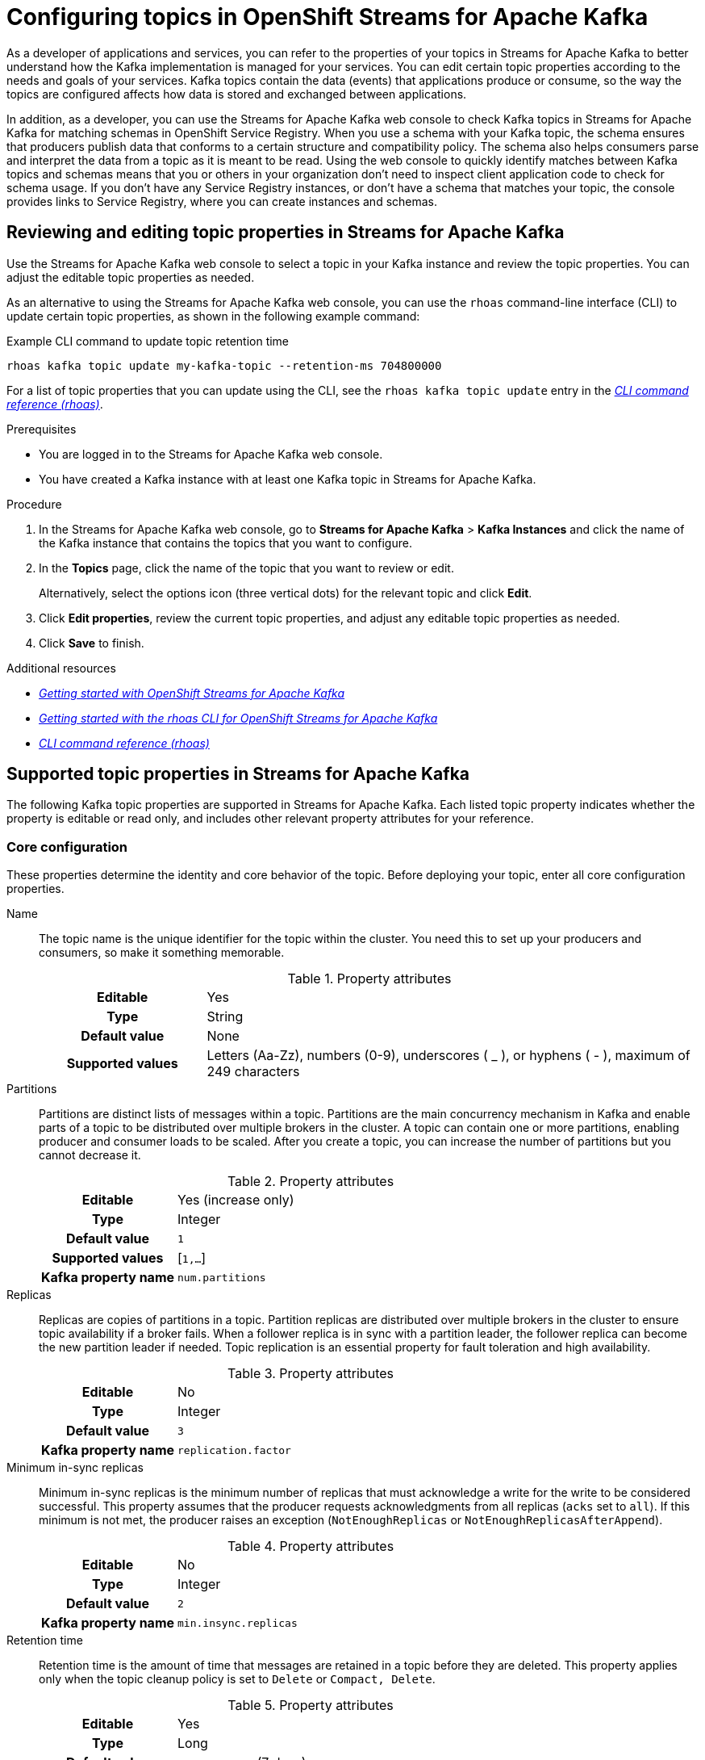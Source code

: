 ////
START GENERATED ATTRIBUTES
WARNING: This content is generated by running npm --prefix .build run generate:attributes
////


:org-name: Application Services
:community:
:imagesdir: ./images
:product-version: 1
:product-long: OpenShift Streams for Apache Kafka
:product: Streams for Apache Kafka
:registry-product-long: OpenShift Service Registry
:registry: Service Registry
// Placeholder URL, when we get a HOST UI for the service we can put it here properly
:service-url: https://console.redhat.com/application-services/streams/
:registry-url: https://console.redhat.com/application-services/service-registry/
:property-file-name: app-services.properties

// Other upstream project names
:samples-git-repo: https://github.com/redhat-developer/app-services-guides

//URL components for cross refs
:base-url: https://github.com/redhat-developer/app-services-guides/blob/main/
:base-url-cli: https://github.com/redhat-developer/app-services-cli/tree/main/docs/
:getting-started-url: getting-started/README.adoc
:getting-started-service-registry-url: getting-started-service-registry/README.adoc
:kafka-bin-scripts-url: kafka-bin-scripts/README.adoc
:kafkacat-url: kafkacat/README.adoc
:quarkus-url: quarkus/README.adoc
:quarkus-service-registry-url: quarkus-service-registry/README.adoc
:rhoas-cli-url: rhoas-cli/README.adoc
:rhoas-cli-kafka-url: rhoas-cli-kafka/README.adoc
:rhoas-cli-service-registry-url: rhoas-cli-service-registry/README.adoc
:rhoas-cli-ref-url: commands
:topic-config-url: topic-configuration/README.adoc
:consumer-config-url: consumer-configuration/README.adoc
:service-binding-url: service-discovery/README.adoc
:access-mgmt-url: access-mgmt/README.adoc
:access-mgmt-service-registry-url: access-mgmt-service-registry/README.adoc

////
END GENERATED ATTRIBUTES
////

[id="chap-configuring-topics"]
= Configuring topics in {product-long}
ifdef::context[:parent-context: {context}]
:context: configuring-topics

// Purpose statement for the assembly
[role="_abstract"]
--
As a developer of applications and services, you can refer to the properties of your topics in {product} to better understand how the Kafka implementation is managed for your services. You can edit certain topic properties according to the needs and goals of your services. Kafka topics contain the data (events) that applications produce or consume, so the way the topics are configured affects how data is stored and exchanged between applications.

In addition, as a developer, you can use the {product} web console to check Kafka topics in {product} for matching schemas in {registry-product-long}. When you use a schema with your Kafka topic, the schema ensures that producers publish data that conforms to a certain structure and compatibility policy. The schema also helps consumers parse and interpret the data from a topic as it is meant to be read. Using the web console to quickly identify matches between Kafka topics and schemas means that you or others in your organization don't need to inspect client application code to check for schema usage. If you don’t have any {registry} instances, or don’t have a schema that matches your topic, the console provides links to {registry}, where you can create instances and schemas.
--

//Additional line break to resolve mod docs generation error, not sure why. Leaving for now. (Stetson, 20 May 2021)

[id="proc-editing-topic-properties_{context}"]
== Reviewing and editing topic properties in {product}

[role="_abstract"]
Use the {product} web console to select a topic in your Kafka instance and review the topic properties. You can adjust the editable topic properties as needed.

As an alternative to using the {product} web console, you can use the `rhoas` command-line interface (CLI) to update certain topic properties, as shown in the following example command:

.Example CLI command to update topic retention time
[source]
----
rhoas kafka topic update my-kafka-topic --retention-ms 704800000
----

For a list of topic properties that you can update using the CLI, see the `rhoas kafka topic update` entry in the {base-url-cli}{rhoas-cli-ref-url}[_CLI command reference (rhoas)_^].

.Prerequisites
* You are logged in to the {product} web console.
* You have created a Kafka instance with at least one Kafka topic in {product}.

.Procedure
. In the {product} web console, go to *Streams for Apache Kafka* > *Kafka Instances* and click the name of the Kafka instance that contains the topics that you want to configure.
. In the *Topics* page, click the name of the topic that you want to review or edit.
+
Alternatively, select the options icon (three vertical dots) for the relevant topic and click *Edit*.
. Click *Edit properties*, review the current topic properties, and adjust any editable topic properties as needed.
. Click *Save* to finish.

[role="_additional-resources"]
.Additional resources
* {base-url}{getting-started-url}[_Getting started with {product-long}_^]
* {base-url}{rhoas-cli-kafka-url}[_Getting started with the rhoas CLI for OpenShift Streams for Apache Kafka_^]
* {base-url-cli}{rhoas-cli-ref-url}[_CLI command reference (rhoas)_^]


[id="ref-supported-topic-properties_{context}"]
== Supported topic properties in {product}

[role="_abstract"]
The following Kafka topic properties are supported in {product}. Each listed topic property indicates whether the property is editable or read only, and includes other relevant property attributes for your reference.

=== Core configuration

These properties determine the identity and core behavior of the topic. Before deploying your topic, enter all core configuration properties.

Name::
+
--
The topic name is the unique identifier for the topic within the cluster. You need this to set up your producers and consumers, so make it something memorable.

.Property attributes
[cols="25%,75%"]
|===
h|Editable
|Yes

h|Type
|String

h|Default value
|None

h|Supported values
|Letters (Aa-Zz), numbers (0-9), underscores ( _ ), or hyphens ( - ), maximum of 249 characters
|===
--

Partitions::
+
--
Partitions are distinct lists of messages within a topic. Partitions are the main concurrency mechanism in Kafka and enable parts of a topic to be distributed over multiple brokers in the cluster. A topic can contain one or more partitions, enabling producer and consumer loads to be scaled. After you create a topic, you can increase the number of partitions but you cannot decrease it.

.Property attributes
[cols="25%,75%"]
|===
h|Editable
|Yes (increase only)

h|Type
|Integer

h|Default value
|`1`

h|Supported values
|[`1,...`]

h|Kafka property name
|`num.partitions`
|===
--

Replicas::
+
--
Replicas are copies of partitions in a topic. Partition replicas are distributed over multiple brokers in the cluster to ensure topic availability if a broker fails. When a follower replica is in sync with a partition leader, the follower replica can become the new partition leader if needed. Topic replication is an essential property for fault toleration and high availability.

.Property attributes
[cols="25%,75%"]
|===
h|Editable
|No

h|Type
|Integer

h|Default value
|`3`

h|Kafka property name
|`replication.factor`
|===
--

Minimum in-sync replicas::
+
--
Minimum in-sync replicas is the minimum number of replicas that must acknowledge a write for the write to be considered successful. This property assumes that the producer requests acknowledgments from all replicas (`acks` set to `all`). If this minimum is not met, the producer raises an exception (`NotEnoughReplicas` or `NotEnoughReplicasAfterAppend`).

.Property attributes
[cols="25%,75%"]
|===
h|Editable
|No

h|Type
|Integer

h|Default value
|`2`

h|Kafka property name
|`min.insync.replicas`
|===
--

Retention time::
+
--
Retention time is the amount of time that messages are retained in a topic before they are deleted. This property applies only when the topic cleanup policy is set to `Delete` or `Compact, Delete`.

.Property attributes
[cols="25%,75%"]
|===
h|Editable
|Yes

h|Type
|Long

h|Default value
|`604800000 ms` (7 days)

h|Supported values
| `milliseconds`, `seconds`, `days`, `months`, `years`, `Unlimited`

h|Kafka property name
|`retention.ms`
|===
--

Retention size::
+
--
Retention size is the maximum total size of all log segments in a partition before old log segments are deleted to free up space. By default, no retention size limit is applied, only a retention time limit. This property applies only when the topic cleanup policy is set to `Delete` or `Compact, Delete`.

.Property attributes
[cols="25%,75%"]
|===
h|Editable
|Yes

h|Type
|Long

h|Default value
|`Unlimited`

h|Supported values
| `bytes`, `kilobytes`, `megabytes`, `gigabytes`, `terabytes`, `Unlimited`

h|Kafka property name
|`retention.bytes`
|===
--

=== Messages

These properties control how your messages are handled in the Kafka instance.

Maximum message bytes::
+
--
Maximum message bytes is the maximum record batch size.

.Property attributes
[cols="25%,75%"]
|===
h|Editable
|No

h|Type
|Integer

h|Default value
|`1 MB`

h|Kafka property name
|`max.message.bytes`
|===
--

Message timestamp type::
+
--
Message timestamp type determines whether the timestamp is generated when the message is created (`CreateTime`) or when the message is appended to the log (`LogAppendTime`).

.Property attributes
[cols="25%,75%"]
|===
h|Editable
|No

h|Type
|String

h|Default value
|`CreateTime`

h|Kafka property name
|`message.timestamp.type`
|===
--

Maximum message timestamp difference::
+
--
Maximum message timestamp difference is the maximum difference allowed between the timestamp specified in the message when it leaves the producer and the timestamp recorded when a broker receives the message.

.Property attributes
[cols="25%,75%"]
|===
h|Editable
|No

h|Type
|Long

h|Default value
|`9223372036854775807 ms`

h|Kafka property name
|`message.timestamp.difference.max.ms`
|===
--

Compression type::
+
--
Compression type determines the final compression for the topic. The standard compression types are `gzip`, `snappy`, `lz4`, and `zstd`. Additional compression types include `Uncompressed`, which does not compress the topic, and `Producer`, which retains the original compression type set by the producer. By default, the compression type is set to `Producer`.


.Property attributes
[cols="25%,75%"]
|===
h|Editable
|No

h|Type
|String

h|Default value
|`Producer`

h|Kafka property name
|`compression.type`
|===
--


Message format version::
+
--
Message format version is the `ApiVersion` value that the broker uses to append messages to topics. This value must be a valid `ApiVersion` value, such as 0.8.2, 0.9.0.0, or 0.10.0.

.Property attributes
[cols="25%,75%"]
|===
h|Editable
|No

h|Type
|String

h|Default value
|`2.7-IV2`

h|Kafka property name
|`message.format.version`
|===
--


=== Log

These properties define how your log is handled.

NOTE: Messages are continually appended to the partition log and are assigned their offset.

Cleanup policy::
+
--
Cleanup policy determines whether log messages are deleted, compacted, or both. With the `Compact, Delete` option, log segments are first compacted and then deleted according to the retention time or size limit settings.

.Property attributes
[cols="25%,75%"]
|===
h|Editable
|Yes

h|Type
|List

h|Default value
|`Delete`

h|Supported values
|`Delete`, `Compact`, `Compact, Delete`

h|Kafka property name
|`cleanup.policy`
|===
--

Delete retention time::
+
--
Delete retention time is the amount of time that deletion tombstone markers are retained if the log is compacted. Producers send a tombstone message to act as a marker to tell a consumer that the value is deleted.

.Property attributes
[cols="25%,75%"]
|===
h|Editable
|No

h|Type
|Long

h|Default value
|`86400000 ms` (1 day)

h|Kafka property name
|`delete.retention.ms`
|===
--

Minimum cleanable dirty ratio::
+
--
Minimum cleanable dirty ratio is the ratio of entries in the log that can be compacted versus entries that cannot be compacted. When this ratio is reached, the eligible messages in the log are compacted. By default, the ratio is `0.5` or 50%, meaning that messages are compacted after at least half of the log messages are eligible. This property applies only when the topic cleanup policy is set to `Compact` or `Compact, Delete`.

.Property attributes
[cols="25%,75%"]
|===
h|Editable
|No

h|Type
|Double

h|Default value
|`0.5` (50%)

h|Kafka property name
|`min.cleanable.dirty.ratio`
|===
--

Minimum compaction lag time::
+
--
Minimum compaction lag time is the minimum time a message remains uncompacted in a log. This property applies only when the topic cleanup policy is set to `Compact` or `Compact, Delete`.

.Property attributes
[cols="25%,75%"]
|===
h|Editable
|No

h|Type
|Long

h|Default value
|`0 seconds`

h|Kafka property name
|`min.compaction.lag.ms`
|===
--

=== Replication

These properties control the behavior of your replicas. Each of these properties impacts every replica created in the topic.

Unclean leader election::
+
--
Unclean leader election allows a follower replica that is not in sync with the partition leader to become the leader of the partition. This property provides a way to retain at least partial data if partition leaders are lost. However, this property can lead to data loss, so it is disabled by default.

.Property attributes
[cols="25%,75%"]
|===
h|Editable
|No

h|Type
|Boolean

h|Default value
|`Disabled`

h|Kafka property name
|`unclean.leader.election.enable`
|===
--

=== Cleanup

These properties control the cleanup processing of the log.

Log segment size::
+
--
Log segment size is the size of the log segment files that constitute the log. Log processing actions, such as deletion and compaction, operate on old log segments. A larger setting results in fewer files but less frequent log processing.

.Property attributes
[cols="25%,75%"]
|===
h|Editable
|No

h|Type
|Integer

h|Default value
|`1 GB`

h|Kafka property name
|`segment.bytes`
|===
--

Segment time::
+
--
Segment time is the amount of time after which the current log segment is rolled even if the segment file is not full. This property enables the segment to be deleted or compacted as needed, even if the log retention limits have not yet been reached.

.Property attributes
[cols="25%,75%"]
|===
h|Editable
|No

h|Type
|Long

h|Default value
|`604800000 ms` (7 days)

h|Kafka property name
|`segment.ms`
|===
--

Segment jitter time::
+
--
Segment jitter time is the maximum delay for log segment rolling. This delay prevents bursts of log segment rolling activity.

.Property attributes
[cols="25%,75%"]
|===
h|Editable
|No

h|Type
|Long

h|Default value
|`0 seconds`

h|Kafka property name
|`segment.jitter.ms`
|===
--

File delete delay::
+
--
File delete delay is the amount of time that a file is retained in the system before the file is deleted.

.Property attributes
[cols="25%,75%"]
|===
h|Editable
|No

h|Type
|Long

h|Default value
|`60000 ms` (1 minute)

h|Kafka property name
|`file.delete.delay.ms`
|===
--

Preallocate log segment files::
+
--
Preallocate log segment files determines whether to preallocate the file on disk when creating a new log segment. This property ensures sufficient disk space for log segments.

.Property attributes
[cols="25%,75%"]
|===
h|Editable
|No

h|Type
|Boolean

h|Default value
|`Disabled`

h|Kafka property name
|`preallocate`
|===
--

=== Index

These properties control the indexing of the log.

Index interval size::
+
--
Index interval size is the number of bytes between each index entry to its offset index. The default setting indexes a message about every 4096 bytes. More indexing enables reads to be closer to the exact position in the log but makes the index larger.

.Property attributes
[cols="25%,75%"]
|===
h|Editable
|No

h|Type
|Integer

h|Default value
|`4 KB`

h|Kafka property name
|`index.interval.bytes`
|===
--

Segment index size::
+
--
Segment index size is the size of the index that maps offset to file positions.

.Property attributes
[cols="25%,75%"]
|===
h|Editable
|No

h|Type
|Integer

h|Default value
|`10 MB`

h|Kafka property name
|`segment.index.bytes`
|===
--

=== Flush

These properties control the frequency of the flushing of the log.

Flush interval messages::
+
--
Flush interval messages is the number of messages between each data flush to the log.

.Property attributes
[cols="25%,75%"]
|===
h|Editable
|No

h|Type
|Long

h|Default value
|`9223372036854775807 messages`

h|Kafka property name
|`flush.messages`
|===
--

Flush interval time::
+
--
Flush interval time is the amount of time between each data flush to the log.

.Property attributes
[cols="25%,75%"]
|===
h|Editable
|No

h|Type
|Long

h|Default value
|`9223372036854775807 ms`

h|Kafka property name
|`flush.ms`
|===
--

[role="_additional-resources"]
.Additional resources
* https://kafka.apache.org/documentation/#topicconfigs[Topic-Level Configs^] in Kafka documentation

[id="con-using-kafka-topics-with-registry-schemas_{context}"]
== Using topics in {product-long} with schemas in {registry-product-long}
By default, a Kafka topic that you create in {product-long} can store any kind of data. The topic doesn't validate the structures of messages that it stores. However, as a developer of applications and services, you might want to define the structure of the data for messages stored in a given topic, and ensure that producers and consumers use this structure. To achieve this goal, you can use schemas that you upload to your {registry} instances with your Kafka topics. {registry} is a managed cloud service that enables you to manage schema and API definitions in your applications without having to install, configure, run, and maintain your own registry instances.

When you use a schema with your Kafka topic, the schema ensures that producers publish data that conforms to a certain structure and compatibility policy. The schema also helps consumers parse and interpret the data from a topic as it is meant to be read.

To use a schema, a client application can directly publish a new schema to a {registry} instance itself, or use one that is already created there. In either case, to associate the schema with a Kafka topic, client application code is typically configured to use a strategy whereby the schema ID must use the name of the topic. Specifically, to match an existing topic, a value or key schema must use a naming format of `_<topic-name>_-value` or `_<topic-name>_-key`.

However, to identify schema usage for Kafka topics in {product}, it might not always be convenient for you or others in your organization to inspect client application code. Instead, to quickly identify schemas that match your topics, you can use the {product} web console.

For a given Kafka topic, you can use the console to check {registry} instances for value or key schemas registered to those instances that match the name of the topic. If you don't have access to any {registry} instances, or don't have value or key schemas registered to your instances that match your topic, the console provides links to {registry}, where you can create instances and schemas. The console also shows you the naming format you need to use when creating a new value or key schema, so that it matches the topic.

[id="proc-checking-topic-for-existing-schema-matches_{context}"]
== Checking a topic for existing schema matches

[role="_abstract"]
The following procedure shows how to use the {product} web console to select a Kafka topic and then check an existing {registry} instance for value or key schemas that have IDs that match the name of the topic.

Alternatively, to learn how to create a _new_ {registry} instance with a value or key schema that matches a topic, see {base-url}{topic-config-url}#proc-creating-registry-instance-and-schema_{context}[Creating a new {registry} instance and matching schema for a topic].

.Prerequisites
* You're logged in to the {product} web console.
* You've created a Kafka instance with at least one topic in {product}. To learn how to do this, see {base-url}{getting-started-url}[Getting started with {product-long}^].
* You understand how to create a {registry} instance and upload a schema to be used by client applications. To learn how to do this, see {base-url}{getting-started-service-registry-url}[Getting started with {registry}^].
* You have access to at least one instance in {registry} that you can check for schemas that match your topic.

.Procedure
. In the {product} web console, go to *Streams for Apache Kafka* > *Kafka Instances*. Click the name of the Kafka instance that contains the topic that you want to check for matching schemas in {registry}.
. On the *Topics* page, click the name of the topic that you want to check.
. Click the *Schemas* tab.
. In the *{registry} instance* drop-down menu, select a {registry} instance to check for schemas that have IDs that match the name of the topic.
+
The *Schemas* tab shows any schemas registered to the selected {registry} instance that match the topic.
+
NOTE: Although the drop-down menu shows all {registry} instances in your organization, you can see schema information *only* for instances that you own or have been granted access to.

. If the *Schemas* tab shows the schema types that you want associated with your topic, you're done. You don't need to complete the remainder of this procedure.
+
However, to see the details for a matching schema, or to manage it, click *View details*.

. If the *Schemas* tab doesn't show a matching value or key schema that you want associated with your topic, you can start creating the schema using one of these options:
+
--
*** If {product} found *either* a value or key schema that matches your topic (but not both), the *Schemas* tab displays `No matching schema` next to the schema type that it couldn't find.
+
To create this type of schema in your {registry} instance, click the question mark icon. In the resulting pop-up window, copy the required naming format, and click *Go to {registry} instance*.

*** If {product} found *no* schemas that match your topic, the *Schemas* tab displays `No matching schema exists for the selected instance`.
+
For the type of schema that you want to associate with your topic, copy the required naming format, and click *Go to {registry} instance*.
--
+
The {registry} section of the web console opens with your {registry} instance selected.

. In your {registry} instance, to create a new schema, click *Upload artifact*.
. In the `ID of the artifact` field, paste the naming format that you previously copied. You must use this naming format so that the new schema matches your Kafka topic.
+
NOTE: To match your topic, the schema ID must be in the format of `_<topic-name>_-value`, or  `_<topic-name>_-key`.

. When you have finished uploading a new schema, in the {product} web console, click *Streams for Apache Kafka*. Navigate to the *Schemas* tab for your topic, as you did previously.
. Select the same {registry} instance that you selected previously.
+
The *Schemas* tab now shows the name of the matching schema that you uploaded.
. To see details for the schema, or to manage it, click *View details*.

[id="proc-creating-registry-instance-and-matching-schema-for-topic_{context}"]
== Creating a new registry instance and matching schema for a topic

[role="_abstract"]
The following procedure shows how to use {product} web console to select a Kafka topic, and then create a new {registry} instance with a value or key schema that matches the topic.

Alternatively, to learn how to check an _existing_ {registry} instance for schemas that match a topic, see {base-url}{topic-config-url}#proc-checking-schema-matches-for-topic_{context}[Checking existing schema matches for a topic].

.Prerequisites
* You're logged in to the {product} web console.
* You've created a Kafka instance with at least one Kafka topic in {product}. To learn how to do this, see {base-url}{getting-started-url}[Getting started with {product-long}^].
* You understand how to create a {registry} instance and upload a schema to be used by client applications. To learn how to do this, see {base-url}{getting-started-service-registry-url}[Getting started with {registry}^].

.Procedure
. In the {product} web console, go to *Streams for Apache Kafka* > *Kafka Instances*. Click the name of the Kafka instance that contains the topic that you want to check for matching schemas in {registry}.
. On the *Topics* page, click the name of the topic that you want to check.
. Click the *Schemas* tab.
. Based on what the *Schemas* tab shows, start creating a new {registry} instance using one of these options:
+
--
** If there are no existing {registry} instances in your organization, the drop-down menu is empty and the *Schemas* tab displays `No {registry} instances`.
+
For the type of schema that you want to associate with your topic, copy the required naming format shown on the *Schemas* tab. To start creating a new {registry} instance and schema, click *Go to {registry}*.

** Even if there are existing {registry} instances in the drop-down menu, you can still create and select a new instance.
+
For the type of schema that you want to associate with your topic, copy the required naming format shown on the *Schemas* tab. To start creating a new {registry} instance and schema, below the drop-down menu, click *Create {registry} instance*.
--
+
The {registry} section of the web console opens.

. On the *{registry}* page, click *Create {registry} instance*. Follow the instructions in the resulting dialog box to create a new instance.
. To create a new schema, select your new {registry} instance and then click *Upload artifact*.
. In the `ID of the artifact` field, paste the naming format that you previously copied. You must use this naming format so that the new schema matches your topic.
+
NOTE: To match your topic, the schema ID must be in the format of `_<topic-name>_-value`, or  `_<topic-name>_-key`.
. Finish creating the schema in the normal way.
. When you have finished creating the new {registry} instance and schema, in the web console, click *Streams for Apache Kafka*. Navigate to the *Schemas* tab for your topic, as you did previously.
. In the *{registry} instance* drop-down menu, select the new {registry} instance that you created.
+
The *Schemas* tab shows the name of the schema that you uploaded when you created the new {registry} instance.
. To see details for the schema, or to manage it, click *View details*.

ifdef::parent-context[:context: {parent-context}]
ifndef::parent-context[:!context:]
